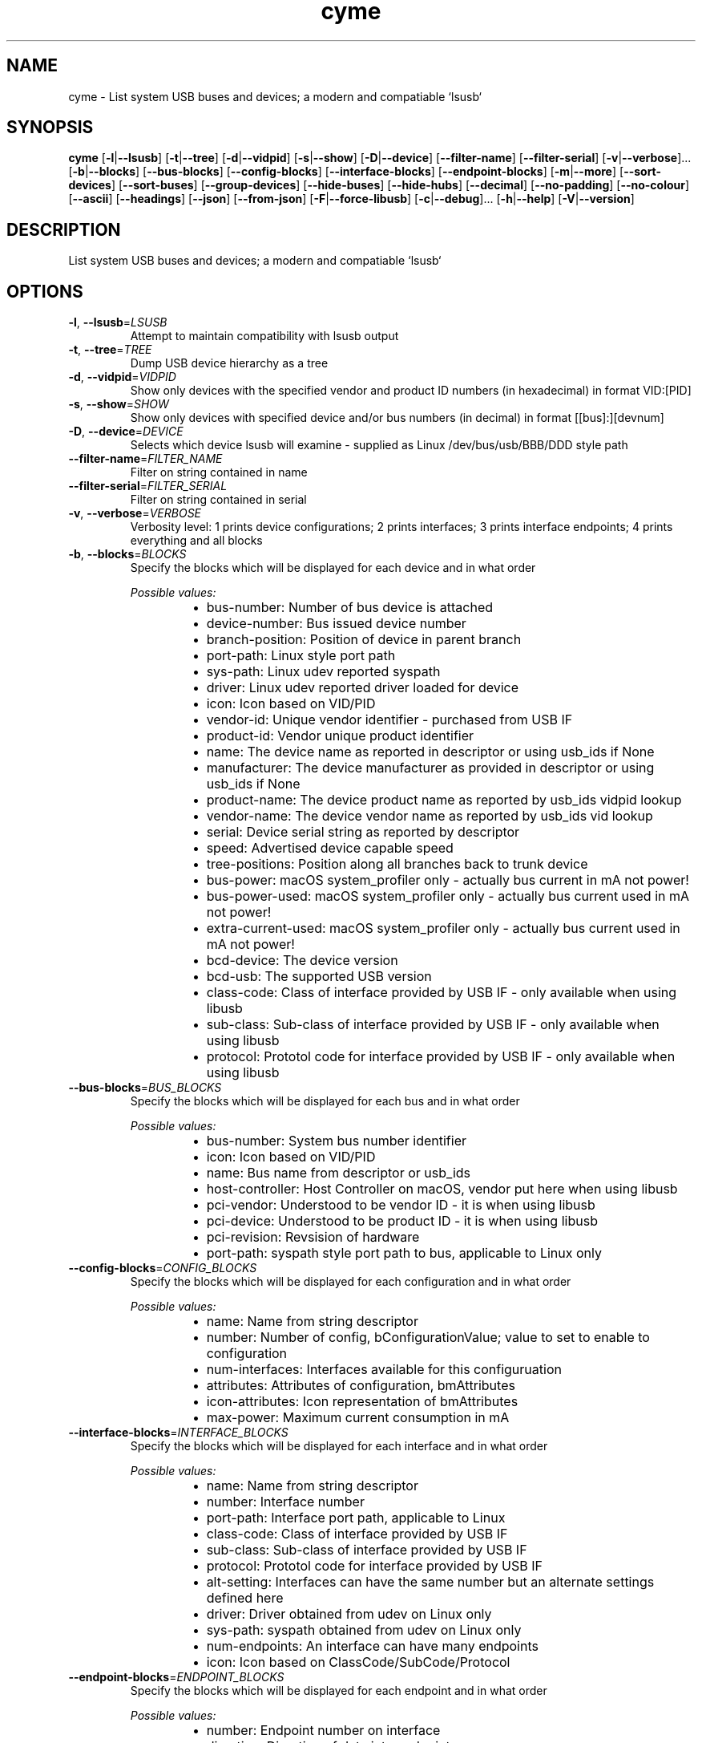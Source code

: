 .ie \n(.g .ds Aq \(aq
.el .ds Aq '
.TH cyme 1  "cyme 0.8.5" 
.SH NAME
cyme \- List system USB buses and devices; a modern and compatiable `lsusb`
.SH SYNOPSIS
\fBcyme\fR [\fB\-l\fR|\fB\-\-lsusb\fR] [\fB\-t\fR|\fB\-\-tree\fR] [\fB\-d\fR|\fB\-\-vidpid\fR] [\fB\-s\fR|\fB\-\-show\fR] [\fB\-D\fR|\fB\-\-device\fR] [\fB\-\-filter\-name\fR] [\fB\-\-filter\-serial\fR] [\fB\-v\fR|\fB\-\-verbose\fR]... [\fB\-b\fR|\fB\-\-blocks\fR] [\fB\-\-bus\-blocks\fR] [\fB\-\-config\-blocks\fR] [\fB\-\-interface\-blocks\fR] [\fB\-\-endpoint\-blocks\fR] [\fB\-m\fR|\fB\-\-more\fR] [\fB\-\-sort\-devices\fR] [\fB\-\-sort\-buses\fR] [\fB\-\-group\-devices\fR] [\fB\-\-hide\-buses\fR] [\fB\-\-hide\-hubs\fR] [\fB\-\-decimal\fR] [\fB\-\-no\-padding\fR] [\fB\-\-no\-colour\fR] [\fB\-\-ascii\fR] [\fB\-\-headings\fR] [\fB\-\-json\fR] [\fB\-\-from\-json\fR] [\fB\-F\fR|\fB\-\-force\-libusb\fR] [\fB\-c\fR|\fB\-\-debug\fR]... [\fB\-h\fR|\fB\-\-help\fR] [\fB\-V\fR|\fB\-\-version\fR] 
.SH DESCRIPTION
List system USB buses and devices; a modern and compatiable `lsusb`
.SH OPTIONS
.TP
\fB\-l\fR, \fB\-\-lsusb\fR=\fILSUSB\fR
Attempt to maintain compatibility with lsusb output
.TP
\fB\-t\fR, \fB\-\-tree\fR=\fITREE\fR
Dump USB device hierarchy as a tree
.TP
\fB\-d\fR, \fB\-\-vidpid\fR=\fIVIDPID\fR
Show only devices with the specified vendor and product ID numbers (in hexadecimal) in format VID:[PID]
.TP
\fB\-s\fR, \fB\-\-show\fR=\fISHOW\fR
Show only devices with specified device and/or bus numbers (in decimal) in format [[bus]:][devnum]
.TP
\fB\-D\fR, \fB\-\-device\fR=\fIDEVICE\fR
Selects which device lsusb will examine \- supplied as Linux /dev/bus/usb/BBB/DDD style path
.TP
\fB\-\-filter\-name\fR=\fIFILTER_NAME\fR
Filter on string contained in name
.TP
\fB\-\-filter\-serial\fR=\fIFILTER_SERIAL\fR
Filter on string contained in serial
.TP
\fB\-v\fR, \fB\-\-verbose\fR=\fIVERBOSE\fR
Verbosity level: 1 prints device configurations; 2 prints interfaces; 3 prints interface endpoints; 4 prints everything and all blocks
.TP
\fB\-b\fR, \fB\-\-blocks\fR=\fIBLOCKS\fR
Specify the blocks which will be displayed for each device and in what order
.br

.br
\fIPossible values:\fR
.RS 14
.IP \(bu 2
bus\-number: Number of bus device is attached
.IP \(bu 2
device\-number: Bus issued device number
.IP \(bu 2
branch\-position: Position of device in parent branch
.IP \(bu 2
port\-path: Linux style port path
.IP \(bu 2
sys\-path: Linux udev reported syspath
.IP \(bu 2
driver: Linux udev reported driver loaded for device
.IP \(bu 2
icon: Icon based on VID/PID
.IP \(bu 2
vendor\-id: Unique vendor identifier \- purchased from USB IF
.IP \(bu 2
product\-id: Vendor unique product identifier
.IP \(bu 2
name: The device name as reported in descriptor or using usb_ids if None
.IP \(bu 2
manufacturer: The device manufacturer as provided in descriptor or using usb_ids if None
.IP \(bu 2
product\-name: The device product name as reported by usb_ids vidpid lookup
.IP \(bu 2
vendor\-name: The device vendor name as reported by usb_ids vid lookup
.IP \(bu 2
serial: Device serial string as reported by descriptor
.IP \(bu 2
speed: Advertised device capable speed
.IP \(bu 2
tree\-positions: Position along all branches back to trunk device
.IP \(bu 2
bus\-power: macOS system_profiler only \- actually bus current in mA not power!
.IP \(bu 2
bus\-power\-used: macOS system_profiler only \- actually bus current used in mA not power!
.IP \(bu 2
extra\-current\-used: macOS system_profiler only \- actually bus current used in mA not power!
.IP \(bu 2
bcd\-device: The device version
.IP \(bu 2
bcd\-usb: The supported USB version
.IP \(bu 2
class\-code: Class of interface provided by USB IF \- only available when using libusb
.IP \(bu 2
sub\-class: Sub\-class of interface provided by USB IF \- only available when using libusb
.IP \(bu 2
protocol: Prototol code for interface provided by USB IF \- only available when using libusb
.RE
.TP
\fB\-\-bus\-blocks\fR=\fIBUS_BLOCKS\fR
Specify the blocks which will be displayed for each bus and in what order
.br

.br
\fIPossible values:\fR
.RS 14
.IP \(bu 2
bus\-number: System bus number identifier
.IP \(bu 2
icon: Icon based on VID/PID
.IP \(bu 2
name: Bus name from descriptor or usb_ids
.IP \(bu 2
host\-controller: Host Controller on macOS, vendor put here when using libusb
.IP \(bu 2
pci\-vendor: Understood to be vendor ID \- it is when using libusb
.IP \(bu 2
pci\-device: Understood to be product ID \- it is when using libusb
.IP \(bu 2
pci\-revision: Revsision of hardware
.IP \(bu 2
port\-path: syspath style port path to bus, applicable to Linux only
.RE
.TP
\fB\-\-config\-blocks\fR=\fICONFIG_BLOCKS\fR
Specify the blocks which will be displayed for each configuration and in what order
.br

.br
\fIPossible values:\fR
.RS 14
.IP \(bu 2
name: Name from string descriptor
.IP \(bu 2
number: Number of config, bConfigurationValue; value to set to enable to configuration
.IP \(bu 2
num\-interfaces: Interfaces available for this configuruation
.IP \(bu 2
attributes: Attributes of configuration, bmAttributes
.IP \(bu 2
icon\-attributes: Icon representation of bmAttributes
.IP \(bu 2
max\-power: Maximum current consumption in mA
.RE
.TP
\fB\-\-interface\-blocks\fR=\fIINTERFACE_BLOCKS\fR
Specify the blocks which will be displayed for each interface and in what order
.br

.br
\fIPossible values:\fR
.RS 14
.IP \(bu 2
name: Name from string descriptor
.IP \(bu 2
number: Interface number
.IP \(bu 2
port\-path: Interface port path, applicable to Linux
.IP \(bu 2
class\-code: Class of interface provided by USB IF
.IP \(bu 2
sub\-class: Sub\-class of interface provided by USB IF
.IP \(bu 2
protocol: Prototol code for interface provided by USB IF
.IP \(bu 2
alt\-setting: Interfaces can have the same number but an alternate settings defined here
.IP \(bu 2
driver: Driver obtained from udev on Linux only
.IP \(bu 2
sys\-path: syspath obtained from udev on Linux only
.IP \(bu 2
num\-endpoints: An interface can have many endpoints
.IP \(bu 2
icon: Icon based on ClassCode/SubCode/Protocol
.RE
.TP
\fB\-\-endpoint\-blocks\fR=\fIENDPOINT_BLOCKS\fR
Specify the blocks which will be displayed for each endpoint and in what order
.br

.br
\fIPossible values:\fR
.RS 14
.IP \(bu 2
number: Endpoint number on interface
.IP \(bu 2
direction: Direction of data into endpoint
.IP \(bu 2
transfer\-type: Type of data transfer endpoint accepts
.IP \(bu 2
sync\-type: Synchronisation type (Iso mode)
.IP \(bu 2
usage\-type: Usage type (Iso mode)
.IP \(bu 2
max\-packet\-size: Maximum packet size in bytes endpoint can send/recieve
.IP \(bu 2
interval: Interval for polling endpoint data transfers. Value in frame counts. Ignored for Bulk & Control Endpoints. Isochronous must equal 1 and field may range from 1 to 255 for interrupt endpoints
.RE
.TP
\fB\-m\fR, \fB\-\-more\fR=\fIMORE\fR
Print more blocks by default at each verbosity
.TP
\fB\-\-sort\-devices\fR=\fISORT_DEVICES\fR
Sort devices by value
.br

.br
\fIPossible values:\fR
.RS 14
.IP \(bu 2
branch\-position: Sort by position in parent branch
.IP \(bu 2
device\-number: Sort by bus device number
.IP \(bu 2
no\-sort: No sorting; whatever order it was parsed
.RE
.TP
\fB\-\-sort\-buses\fR=\fISORT_BUSES\fR
Sort devices by bus number
.TP
\fB\-\-group\-devices\fR=\fIGROUP_DEVICES\fR [default: no\-group]
Group devices by value when listing
.br

.br
\fIPossible values:\fR
.RS 14
.IP \(bu 2
no\-group: No grouping
.IP \(bu 2
bus: Group into buses with bus info as heading \- like a flat tree
.RE
.TP
\fB\-\-hide\-buses\fR=\fIHIDE_BUSES\fR
Hide empty buses; those with no devices
.TP
\fB\-\-hide\-hubs\fR=\fIHIDE_HUBS\fR
Hide empty hubs; those with no devices
.TP
\fB\-\-decimal\fR=\fIDECIMAL\fR
Show base16 values as base10 decimal instead
.TP
\fB\-\-no\-padding\fR=\fINO_PADDING\fR
Disable padding to align blocks
.TP
\fB\-\-no\-colour\fR=\fINO_COLOUR\fR
Disable coloured output, can also use NO_COLOR environment variable
.TP
\fB\-\-ascii\fR=\fIASCII\fR
Disables icons and utf\-8 charactors
.TP
\fB\-\-headings\fR=\fIHEADINGS\fR
Show block headings
.TP
\fB\-\-json\fR=\fIJSON\fR
Output as json format after sorting, filters and tree settings are applied; without \-tree will be flattened dump of devices
.TP
\fB\-\-from\-json\fR=\fIFROM_JSON\fR
Read from json output rather than profiling system \- must use \-\-tree json dump
.TP
\fB\-F\fR, \fB\-\-force\-libusb\fR=\fIFORCE_LIBUSB\fR
Force libusb profiler on macOS rather than using/combining system_profiler output
.TP
\fB\-c\fR, \fB\-\-debug\fR=\fIDEBUG\fR
Turn debugging information on. Alternatively can use RUST_LOG env: INFO, DEBUG, TRACE
.TP
\fB\-h\fR, \fB\-\-help\fR
Print help information (use `\-h` for a summary)
.TP
\fB\-V\fR, \fB\-\-version\fR
Print version information
.SH VERSION
v0.8.5
.SH AUTHORS
John Whittington <john@jbrengineering.co.uk>
